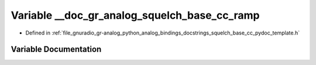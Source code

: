 .. _exhale_variable_squelch__base__cc__pydoc__template_8h_1ad1af98fb66eb702d2423b70394a625f1:

Variable __doc_gr_analog_squelch_base_cc_ramp
=============================================

- Defined in :ref:`file_gnuradio_gr-analog_python_analog_bindings_docstrings_squelch_base_cc_pydoc_template.h`


Variable Documentation
----------------------


.. doxygenvariable:: __doc_gr_analog_squelch_base_cc_ramp
   :project: gnuradio